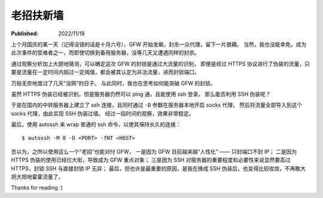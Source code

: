 老招扶新墙
==========

:Published: 2022/11/19

.. meta::
    :description: 在代理被 GFW 封锁后，祭出了“老招” —— SSH，来突破封锁。

上个月国庆的某一天（记得没错的话是十月六号），GFW 开始发飙，封杀一众代理，留下一片狼藉。
当然，我也没能幸免，成为此次事件的受难者之一，而即使切换到备用服务器，没等几天又遭遇同样的封杀。

通过观察分析加上大胆地猜测，可以确定这次 GFW 的封锁是通过大流量的识别，
即便是经过 HTTPS 协议进行了伪装的流量，只要是流量在一定时间内超过一定阈值，都会被其认定为非法流量，进而封锁端口。

万般无奈地度过了几天“没网”的日子。
与此同时，我也在思考如何能突破 GFW 的封锁。

虽然 HTTPS 伪装已经被识别，但是服务器仍然可以 ping 通，且能使用 ssh 登录，
那么能否利用 SSH 伪装呢？

于是在国内的中转服务器上建立了 ssh 连接，且同时通过 ``-D`` 参数在服务器本地开启 socks 代理，
然后将流量全部导入到这个 socks 代理，由此实现 SSH 伪装过墙。
经过一段时间的观察，效果非常稳定。

最后，使用 autossh 来 wrap 普通的 ssh 命令，以使其保持长久的连接： ::

    $ autossh -M 0 -D <PORT> -fNT <HOST>

吾以为，之所以使用这么一个“老招”也能对付 GFW，
一是因为 GFW 目前越来越“人性化” —— 只封端口不封 IP；
二是因为 HTTPS 伪装的使用已经烂大街，导致成为 GFW 重点对象；
三是因为 SSH 对服务器的重要程度和必要性来说显然要高过 HTTPS，封锁 SSH 与直接封锁 IP 无异；
最后，但也许是最重要的原因，是我在换成 SSH 伪装后，也变得比较收敛，不再敢大把大把地霍霍流量了。

Thanks for reading :)
